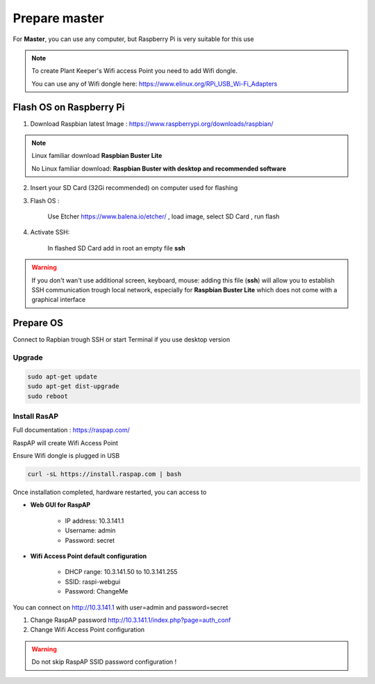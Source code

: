 **************
Prepare master
**************

For **Master**, you can use any computer, but Raspberry Pi is very suitable for this use


.. note::

    To create Plant Keeper's Wifi access Point you need to add Wifi dongle.

    You can use any of Wifi dongle here:  https://www.elinux.org/RPi_USB_Wi-Fi_Adapters


Flash OS on Raspberry Pi
========================

1) Download Raspbian latest Image : https://www.raspberrypi.org/downloads/raspbian/

.. note::

    Linux familiar download **Raspbian Buster Lite**

    No Linux familiar download: **Raspbian Buster with desktop and recommended software**

2) Insert your SD Card (32Gi recommended) on computer used for flashing

3) Flash OS :

    Use Etcher https://www.balena.io/etcher/ , load image, select SD Card , run flash

4) Activate SSH:

    In flashed SD Card add in root an empty file **ssh**

.. warning::

    If you don't wan't use additional screen, keyboard, mouse: adding this file (**ssh**) will allow you to establish
    SSH communication trough local network, especially for **Raspbian Buster Lite** which does not come
    with a graphical interface


Prepare OS
==========

Connect to Rapbian trough SSH or start Terminal if you use desktop version

Upgrade
-------

.. code-block:: shell

    sudo apt-get update
    sudo apt-get dist-upgrade
    sudo reboot


Install RasAP
-------------

Full documentation :  https://raspap.com/

RaspAP will create Wifi Access Point

Ensure Wifi dongle is plugged in USB

.. code-block:: shell

    curl -sL https://install.raspap.com | bash


Once installation completed, hardware restarted, you can access to

* **Web GUI for RaspAP**

    - IP address: 10.3.141.1

    - Username: admin

    - Password: secret

* **Wifi Access Point default configuration**

    - DHCP range: 10.3.141.50 to 10.3.141.255

    - SSID: raspi-webgui

    - Password: ChangeMe


You can connect on http://10.3.141.1 with user=admin and password=secret

1) Change RaspAP password http://10.3.141.1/index.php?page=auth_conf


2) Change Wifi Access Point configuration


.. figure:: ../images/raspap_ssid.png
    :height: 100
    :width: 200
    :scale: 300
    :align: center
    :alt: flow


.. figure:: ../images/raspap_ssid_password.png
    :height: 100
    :width: 200
    :scale: 300
    :align: center
    :alt: flow


.. warning::

    Do not skip RaspAP SSID password configuration !

